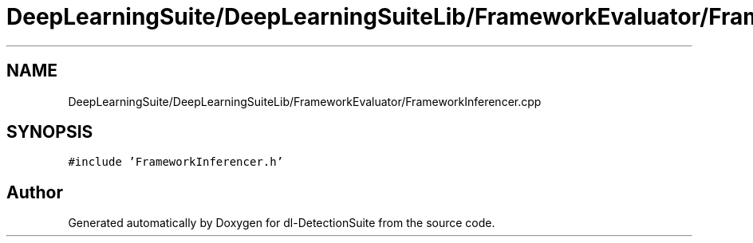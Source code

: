 .TH "DeepLearningSuite/DeepLearningSuiteLib/FrameworkEvaluator/FrameworkInferencer.cpp" 3 "Sat Dec 15 2018" "Version 1.00" "dl-DetectionSuite" \" -*- nroff -*-
.ad l
.nh
.SH NAME
DeepLearningSuite/DeepLearningSuiteLib/FrameworkEvaluator/FrameworkInferencer.cpp
.SH SYNOPSIS
.br
.PP
\fC#include 'FrameworkInferencer\&.h'\fP
.br

.SH "Author"
.PP 
Generated automatically by Doxygen for dl-DetectionSuite from the source code\&.
